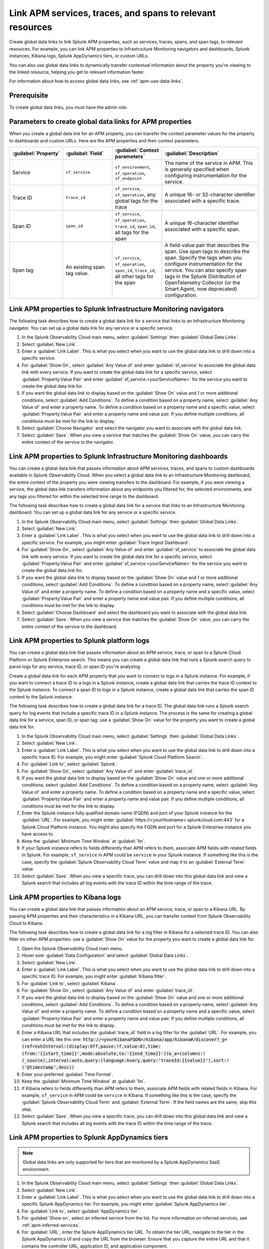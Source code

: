 .. _apm-create-data-links:

*************************************************************
Link APM services, traces, and spans to relevant resources
*************************************************************

.. meta::
   :description: An overview of global data links for services, traces, and spans to other resources.

Create global data links to link Splunk APM properties, such as services, traces, spans, and span tags, to relevant resources. For example, you can link APM properties to Infrastructure Monitoring navigators and dashboards, Splunk instances, Kibana logs, Splunk AppDynamics tiers, or custom URLs.

You can also use global data links to dynamically transfer contextual information about the property you're viewing to the linked resource, helping you get to relevant information faster.

For information about how to access global data links, see :ref:`apm-use-data-links`.


Prerequisite
================

To create global data links, you must have the admin role. 

.. _apm-data-links-parameters:

Parameters to create global data links for APM properties
============================================================

When you create a global data link for an APM property, you can transfer the context parameter values for the property to dashboards and custom URLs. Here are the APM properties and their context parameters.

.. list-table::
   :header-rows: 1
   :widths: 20, 20, 20, 40

   * - :guilabel:`Property`
     - :guilabel:`Field`
     - :guilabel:`Context parameters`
     - :guilabel:`Description`

   * - Service
     - ``sf_service``
     - ``sf_environment``, ``sf_operation``, ``sf_endpoint``
     - The name of the service in APM. This is generally specified when configuring instrumentation for the service.

   * - Trace ID
     - ``trace_id``
     - ``sf_service``, ``sf_operation``, any global tags for the trace
     - A unique 16- or 32-character identifier associated with a specific trace.

   * - Span ID
     - ``span_id``
     - ``sf_service``, ``sf_operation``, ``trace_id``, ``span_id``, all tags for the span
     - A unique 16-character identifier associated with a specific span.

   * - Span tag
     - An existing span tag value.
     - ``sf_service``, ``sf_operation``, ``span_id``, ``trace_id``, all other tags for the span
     - A field-value pair that describes the span. Use span tags to describe the span. Specify the tags when you configure instrumentation for the service. You can also specify span tags in the Splunk Distribution of OpenTelemetry Collector (or the Smart Agent, now deprecated) configuration. 


Link APM properties to Splunk Infrastructure Monitoring navigators
=====================================================================

The following task describes how to create a global data link for a service that links to an Infrastructure Monitoring navigator. You can set up a global data link for any service or a specific service.

#. In the Splunk Observability Cloud main menu, select :guilabel:`Settings` then :guilabel:`Global Data Links`.
#. Select :guilabel:`New Link`.
#. Enter a :guilabel:`Link Label`. This is what you select when you want to use the global data link to drill down into a specific service.
#. For :guilabel:`Show On`, select :guilabel:`Any Value of` and enter :guilabel:`sf_service` to associate the global data link with every service. If you want to create the global data link for a specific service, select :guilabel:`Property:Value Pair` and enter :guilabel:`sf_service:<yourServiceName>` for the service you want to create the global data link for.
#. If you want the global data link to display based on the :guilabel:`Show On` value and 1 or more additional conditions, select :guilabel:`Add Conditions`. To define a condition based on a property name, select :guilabel:`Any Value of` and enter a property name. To define a condition based on a property name and a specific value, select :guilabel:`Property:Value Pair` and enter a property name and value pair. If you define multiple conditions, all conditions must be met for the link to display.
#. Select :guilabel:`Choose Navigator` and select the navigator you want to associate with the global data link.
#. Select :guilabel:`Save`. When you view a service that matches the :guilabel:`Show On` value, you can carry the entire context of the service to the navigator.


Link APM properties to Splunk Infrastructure Monitoring dashboards
=====================================================================

You can create a global data link that passes information about APM services, traces, and spans to custom dashboards available in Splunk Observability Cloud. When you select a global data link to an Infrastructure Monitoring dashboard, the entire context of the property you were viewing transfers to the dashboard. For example, if you were viewing a service, the global data link transfers information about any endpoints you filtered for, the selected environments, and any tags you filtered for within the selected time range to the dashboard.

The following task describes how to create a global data link for a service that links to an Infrastructure Monitoring dashboard. You can set up a global data link for any service or a specific service.

#. In the Splunk Observability Cloud main menu, select :guilabel:`Settings` then :guilabel:`Global Data Links`.
#. Select :guilabel:`New Link`.
#. Enter a :guilabel:`Link Label`. This is what you select when you want to use the global data link to drill down into a specific service. For example, you might enter :guilabel:`Trace Ingest Dashboard`.
#. For :guilabel:`Show On`, select :guilabel:`Any Value of` and enter :guilabel:`sf_service` to associate the global data link with every service. If you want to create the global data link for a specific service, select :guilabel:`Property:Value Pair` and enter :guilabel:`sf_service:<yourServiceName>` for the service you want to create the global data link for.
#. If you want the global data link to display based on the :guilabel:`Show On` value and 1 or more additional conditions, select :guilabel:`Add Conditions`. To define a condition based on a property name, select :guilabel:`Any Value of` and enter a property name. To define a condition based on a property name and a specific value, select :guilabel:`Property:Value Pair` and enter a property name and value pair. If you define multiple conditions, all conditions must be met for the link to display.
#. Select :guilabel:`Choose Dashboard` and select the dashboard you want to associate with the global data link.
#. Select :guilabel:`Save`. When you view a service that matches the :guilabel:`Show On` value, you can carry the entire context of the service to the dashboard.


.. _apm-create-gdl-to-splunk:

Link APM properties to Splunk platform logs
==============================================

You can create a global data link that passes information about an APM service, trace, or span to a Splunk Cloud Platform or Splunk Enterprise search. This means you can create a global data link that runs a Splunk search query to parse logs for any service, trace ID, or span ID you're analyzing.

Create a global data link for each APM property that you want to connect to logs in a Splunk instance. For example, if you want to connect a trace ID to a logs in a Splunk instance, create a global data link that carries the trace ID context to the Splunk instance. To connect a span ID to logs in a Splunk instance, create a global data link that carries the span ID context to the Splunk instance.

The following task describes how to create a global data link for a trace ID. The global data link runs a Splunk search query for log events that include a specific trace ID in a Splunk instance. The process is the same for creating a global data link for a service, span ID, or span tag: use a :guilabel:`Show On` value for the property you want to create a global data link for.

#. In the Splunk Observability Cloud main menu, select :guilabel:`Settings` then :guilabel:`Global Data Links`.
#. Select :guilabel:`New Link`.
#. Enter a :guilabel:`Link Label`. This is what you select when you want to use the global data link to drill down into a specific trace ID. For example, you might enter :guilabel:`Splunk Cloud Platform Search`.
#. For :guilabel:`Link to`, select :guilabel:`Splunk`.
#. For :guilabel:`Show On`, select :guilabel:`Any Value of` and enter :guilabel:`trace_id`.
#. If you want the global data link to display based on the :guilabel:`Show On` value and one or more additional conditions, select :guilabel:`Add Conditions`. To define a condition based on a property name, select :guilabel:`Any Value of` and enter a property name. To define a condition based on a property name and a specific value, select :guilabel:`Property:Value Pair` and enter a property name and value pair. If you define multiple conditions, all conditions must be met for the link to display.
#. Enter the Splunk instance fully qualified domain name (FQDN) and port of your Splunk instance for the :guilabel:`URL`. For example, you might enter :guilabel:`https://<yourHostname>.splunkcloud.com:443` for a Splunk Cloud Platform instance. You might also specify the FQDN and port for a Splunk Enterprise instance you have access to.
#. Keep the :guilabel:`Minimum Time Window` at :guilabel:`1m`.
#. If your Splunk instance refers to fields differently than APM refers to them, associate APM fields with related fields in Splunk. For example, ``sf_service`` in APM could be ``service`` in your Splunk instance. If something like this is the case, specify the :guilabel:`Splunk Observability Cloud Term` value and map it to an :guilabel:`External Term` value.
#. Select :guilabel:`Save`. When you view a specific trace, you can drill down into this global data link and view a Splunk search that includes all log events with the trace ID within the time range of the trace.


.. _apm-create-gdl-to-kibana:

Link APM properties to Kibana logs
=====================================

You can create a global data link that passes information about an APM service, trace, or span to a Kibana URL. By passing APM properties and their characteristics in a Kibana URL, you can transfer context from Splunk Observability Cloud to Kibana.

The following task describes how to create a global data link for a log filter in Kibana for a selected trace ID. You can also filter on other APM properties: use a :guilabel:`Show On` value for the property you want to create a global data link for.

#. Open the Splunk Observability Cloud main menu.
#. Hover over :guilabel:`Data Configuration` and select :guilabel:`Global Data Links`.
#. Select :guilabel:`New Link`.
#. Enter a :guilabel:`Link Label`. This is what you select when you want to use the global data link to drill down into a specific trace ID. For example, you might enter :guilabel:`Kibana filter`.
#. For :guilabel:`Link to`, select :guilabel:`Kibana`.
#. For :guilabel:`Show On`, select :guilabel:`Any Value of` and enter :guilabel:`trace_id`.
#. If you want the global data link to display based on the :guilabel:`Show On` value and one or more additional conditions, select :guilabel:`Add Conditions`. To define a condition based on a property name, select :guilabel:`Any Value of` and enter a property name. To define a condition based on a property name and a specific value, select :guilabel:`Property:Value Pair` and enter a property name and value pair. If you define multiple conditions, all conditions must be met for the link to display.
#. Enter a Kibana URL that includes the :guilabel:`trace_id` field in a log filter for the :guilabel:`URL`. For example, you can enter a URL like this one: :code:`http://<yourKibanaFQDN>/kibana/app/kibana#/discover?_g=(refreshInterval:(display:Off,pause:!f,value:0),time:(from:'{{start_time}}',mode:absolute,to:'{{end_time}}'))&_a=(columns:!(_source),interval:auto,query:(language:kuery,query:'traceId:{{value}}'),sort:!('@timestamp',desc))`
#. Enter your preferred :guilabel:`Time Format`.
#. Keep the :guilabel:`Minimum Time Window` at :guilabel:`1m`.
#. If Kibana refers to fields differently than APM refers to them, associate APM fields with related fields in Kibana. For example, ``sf_service`` in APM could be ``service`` in Kibana. If something like this is the case, specify the :guilabel:`Splunk Observability Cloud Term` and :guilabel:`External Term`. If the field names are the same, skip this step.
#. Select :guilabel:`Save`. When you view a specific trace, you can drill down into this global data link and view a Splunk search that includes all log events with the trace ID within the time range of the trace.

.. _apm-create-gdl-to-appd:

Link APM properties to Splunk AppDynamics tiers
=================================================

.. note::
    Global data links are only supported for tiers that are monitored by a Splunk AppDynamics SaaS environment.

#. In the Splunk Observability Cloud main menu, select :guilabel:`Settings` then :guilabel:`Global Data Links`.
#. Select :guilabel:`New Link`.
#. Enter a :guilabel:`Link Label`. This is what you select when you want to use the global data link to drill down into a specific Splunk AppDynamics tier. For example, you might enter :guilabel:`Splunk AppDynamics tier`.
#. For :guilabel:`Link to`, select :guilabel:`AppDynamics tier`.
#. For :guilabel:`Show on`, select an inferred service from the list. For more information on inferred services, see :ref:`apm-inferred-services`.
#. For :guilabel:`URL`, enter the Splunk AppDynamics tier URL. To obtain the tier URL, navigate to the tier in the Splunk AppDynamics UI and copy the URL from the browser. Ensure that you capture the entire URL and that it contains the controller URL, application ID, and application component.
#. Select :guilabel:`Save`. When you view an inferred service, you can select the data link to navigate to the service in Splunk AppDynamics.

Transfer APM context in a custom URL
=======================================

You can create a global data link that passes information about an APM service, trace, or span to a custom URL. 

For example, you can specify a custom URL like this to transfer the context of a service to a URL: :code:`https://www.example.com/search/?field={{key}}&value={{value}}&service={{properties.sf_service}}&st={{start_time}}&et={{end_time}}`.

Learn more
---------------

* For detailed steps for creating global data links to a custom URL, see :ref:`link-metadata-to-content`.
* See an :ref:`example-global-data-link-config`.
* For parameters that you can use to transfer context in custom URLs, see :ref:`apm-data-links-parameters`. 


.. _apm-data-link-inferred-service:

Link databases and inferred services to Infrastructure Monitoring dashboards
===============================================================================

Create a global data link specifically for a single inferred service to associate a navigator or dashboard with the inferred service as the top-ranked navigator or dashboard. The top-ranked entity is the :guilabel:`View Navigator/View Dashboard` option in the :guilabel:`Monitoring` tab when you view a service from the service list or service map. 

Triggers for global data links for navigators or dashboards that use wildcards (:guilabel:`*`) for service names can't be top-ranked navigators or dashboards for inferred services.

For example, a navigator or dashboard associated with a global data link that contains a :guilabel:`Show On` value of ``sf_service:*`` can't be a top-ranked navigator or dashboard for an inferred service. To create a global data link that acts as a default navigator or dashboard for an inferred service from the :guilabel:`Monitoring` tab, the :guilabel:`Show On` value must include the name of the inferred service. For example, if you are creating a global data link for a default navigator or dashboard for the inferred service ``mydb``, the :guilabel:`Show On` value must be ``sf_service:mydb``.

